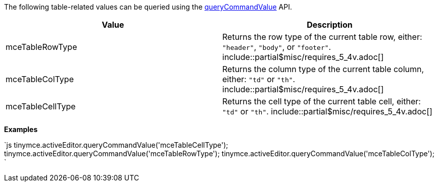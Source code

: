 The following table-related values can be queried using the link:{baseurl}/api/tinymce/tinymce.editorcommands/#querycommandvalue[queryCommandValue] API.

|===
| Value | Description

| mceTableRowType
| Returns the row type of the current table row, either: `"header"`, `"body"`, or `"footer"`. include::partial$misc/requires_5_4v.adoc[]

| mceTableColType
| Returns the column type of the current table column, either: `"td"` or `"th"`. include::partial$misc/requires_5_4v.adoc[]

| mceTableCellType
| Returns the cell type of the current table cell, either: `"td"` or `"th"`. include::partial$misc/requires_5_4v.adoc[]
|===

*Examples*

`js
tinymce.activeEditor.queryCommandValue('mceTableCellType');
tinymce.activeEditor.queryCommandValue('mceTableRowType');
tinymce.activeEditor.queryCommandValue('mceTableColType');
`
